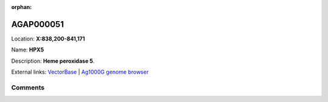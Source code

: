 :orphan:



AGAP000051
==========

Location: **X:838,200-841,171**

Name: **HPX5**

Description: **Heme peroxidase 5**.

External links:
`VectorBase <https://www.vectorbase.org/Anopheles_gambiae/Gene/Summary?g=AGAP000051>`_ |
`Ag1000G genome browser <https://www.malariagen.net/apps/ag1000g/phase1-AR3/index.html?genome_region=X:838200-841171#genomebrowser>`_





Comments
--------


.. raw:: html

    <div id="disqus_thread"></div>
    <script>
    
    var disqus_config = function () {
        this.page.identifier = '/gene/AGAP000051';
    };
    
    (function() { // DON'T EDIT BELOW THIS LINE
    var d = document, s = d.createElement('script');
    s.src = 'https://agam-selection-atlas.disqus.com/embed.js';
    s.setAttribute('data-timestamp', +new Date());
    (d.head || d.body).appendChild(s);
    })();
    </script>
    <noscript>Please enable JavaScript to view the <a href="https://disqus.com/?ref_noscript">comments.</a></noscript>


